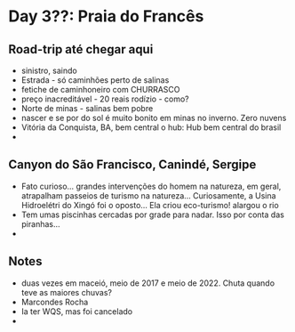 * Day 3??: Praia do Francês

** Road-trip até chegar aqui
   - sinistro, saindo
   - Estrada - só caminhões perto de salinas
   - fetiche de caminhoneiro com CHURRASCO
   - preço inacreditável - 20 reais rodízio - como?
   - Norte de minas - salinas bem pobre
   - nascer e se por do sol é muito bonito em minas no inverno. Zero nuvens 
   - Vitória da Conquista, BA, bem central o hub: Hub bem central do
     brasil
   - 
     
** Canyon do São Francisco, Canindé, Sergipe
   - Fato curioso... grandes intervenções do homem na natureza, em
     geral, atrapalham passeios de turismo na natureza...
     Curiosamente, a Usina Hidroelétri do Xingó foi o oposto... Ela
     criou eco-turismo! alargou o rio
   - Tem umas piscinhas cercadas por grade para nadar. Isso por conta
     das piranhas...
   - 
     
** Notes
   - duas vezes em maceió, meio de 2017 e meio de 2022. Chuta quando
     teve as maiores chuvas?
   - Marcondes Rocha
   - Ia ter WQS, mas foi cancelado
   - 


